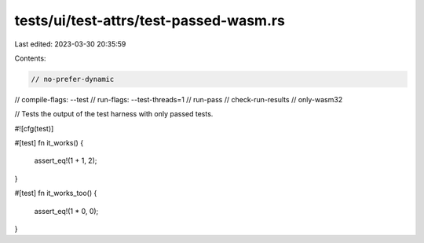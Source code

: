 tests/ui/test-attrs/test-passed-wasm.rs
=======================================

Last edited: 2023-03-30 20:35:59

Contents:

.. code-block:: rs

    // no-prefer-dynamic
// compile-flags: --test
// run-flags: --test-threads=1
// run-pass
// check-run-results
// only-wasm32

// Tests the output of the test harness with only passed tests.

#![cfg(test)]

#[test]
fn it_works() {
    assert_eq!(1 + 1, 2);
}

#[test]
fn it_works_too() {
    assert_eq!(1 * 0, 0);
}


